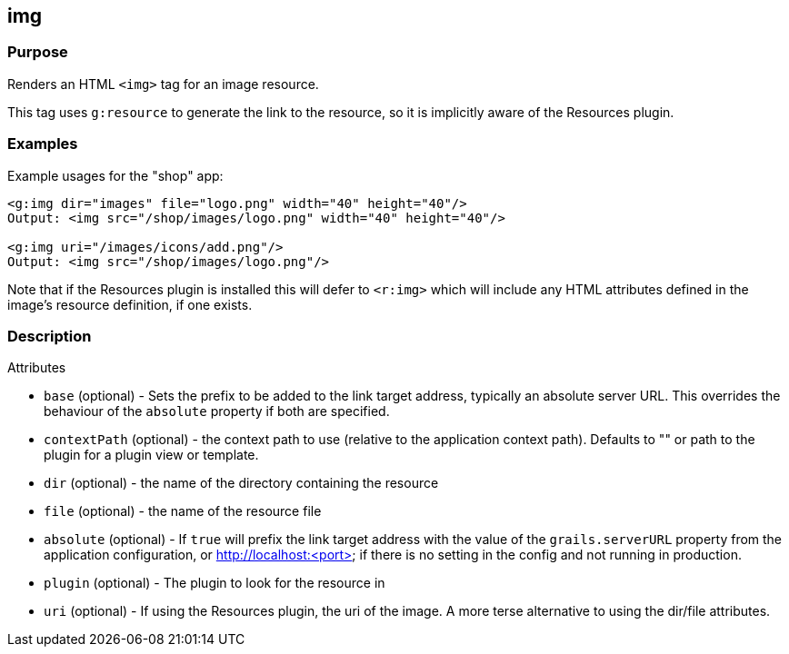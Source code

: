 
== img



=== Purpose


Renders an HTML `<img>` tag for an image resource.

This tag uses `g:resource` to generate the link to the resource, so it is implicitly aware of the Resources plugin.


=== Examples


Example usages for the "shop" app:

[,xml]
----
<g:img dir="images" file="logo.png" width="40" height="40"/>
Output: <img src="/shop/images/logo.png" width="40" height="40"/>

<g:img uri="/images/icons/add.png"/>
Output: <img src="/shop/images/logo.png"/>
----

Note that if the Resources plugin is installed this will defer to `<r:img>` which will include any HTML attributes defined in the image's resource definition, if one exists.


=== Description


Attributes

* `base` (optional) - Sets the prefix to be added to the link target address, typically an absolute server URL. This overrides the behaviour of the `absolute` property if both are specified.
* `contextPath` (optional) - the context path to use (relative to the application context path). Defaults to "" or path to the plugin for a plugin view or template.
* `dir` (optional) - the name of the directory containing the resource
* `file` (optional) - the name of the resource file
* `absolute` (optional) - If `true` will prefix the link target address with the value of the `grails.serverURL` property from the application configuration, or http://localhost:<port> if there is no setting in the config and not running in production.
* `plugin` (optional) - The plugin to look for the resource in
* `uri` (optional) - If using the Resources plugin, the uri of the image. A more terse alternative to using the dir/file attributes.


